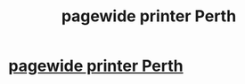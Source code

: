 #+TITLE: pagewide printer Perth

* [[http://eugiplay.com/oxwall/blogs/post/5423][pagewide printer Perth]]
:PROPERTIES:
:Author: alley36rake
:Score: 0
:DateUnix: 1520242070.0
:DateShort: 2018-Mar-05
:END:
